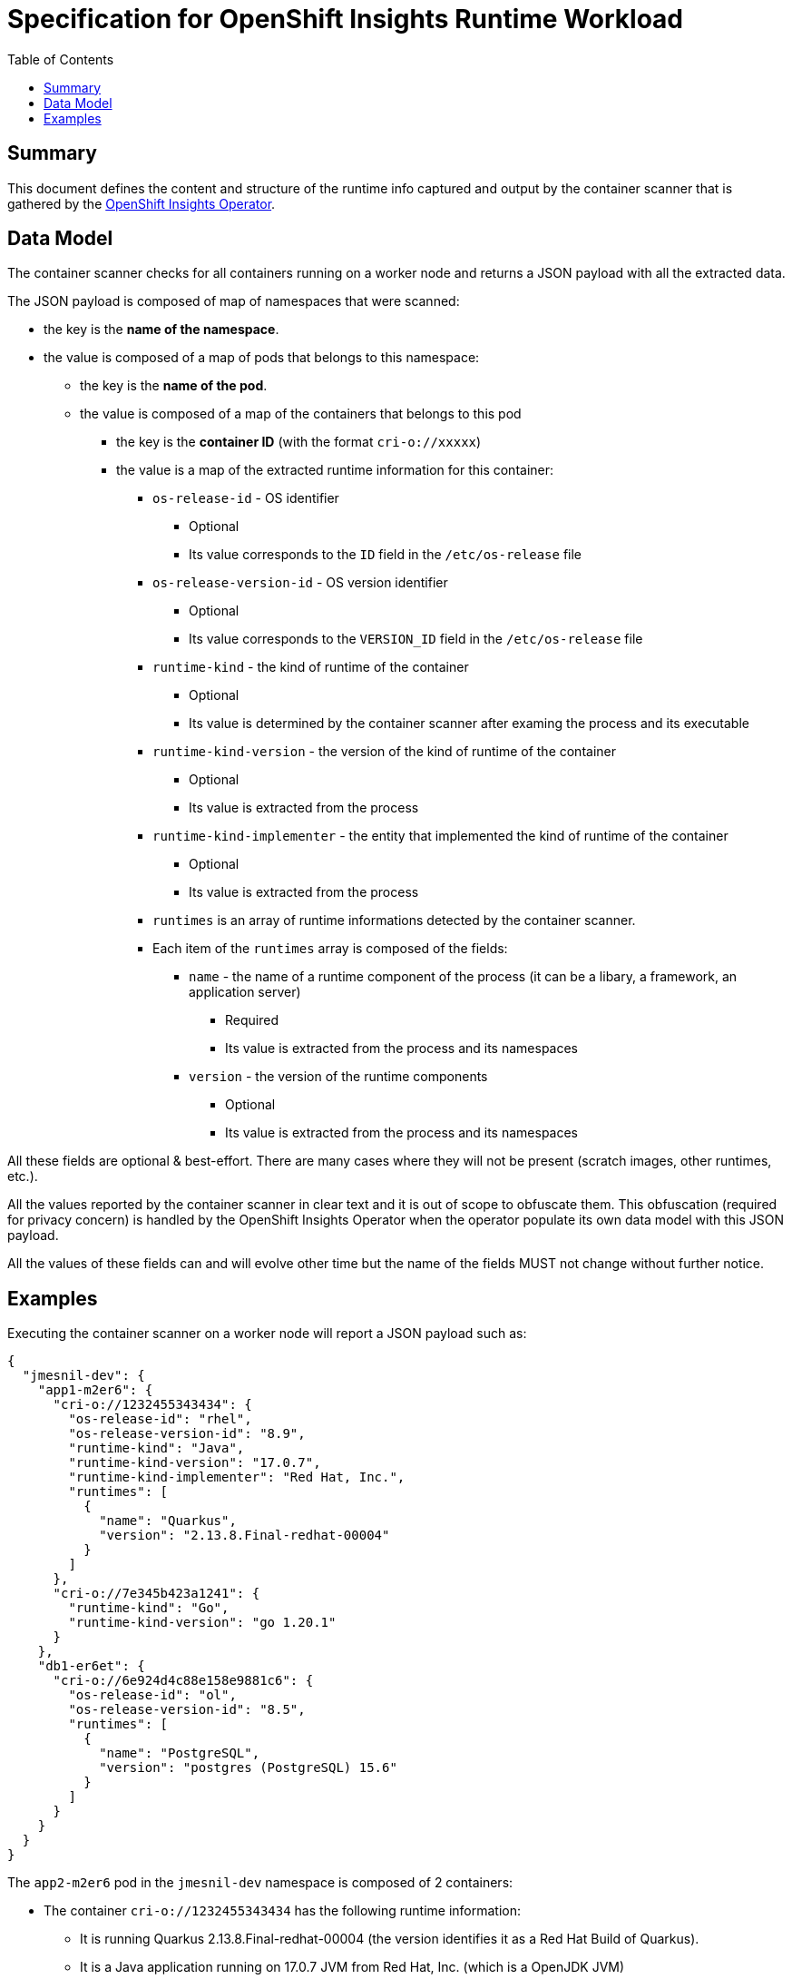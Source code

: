 # Specification for OpenShift Insights Runtime Workload 
:toc:

## Summary

This document defines the content and structure of the runtime info captured and output by the container scanner that is gathered by the https://github.com/openshift/insights-operator/tree/master[OpenShift Insights Operator].

## Data Model

The container scanner checks for all containers running on a worker node and returns a JSON payload with all the extracted data.

The JSON payload is composed of map of namespaces that were scanned:

* the key is the *name of the namespace*.
* the value is composed of a map of pods that belongs to this namespace:
** the key is the *name of the pod*.
** the value is composed of a map of the containers that belongs to this pod
*** the key is the *container ID* (with the format `cri-o://xxxxx`)
*** the value is a map of the extracted runtime information for this container:
**** `os-release-id` - OS identifier
***** Optional
***** Its value corresponds to the `ID` field in the `/etc/os-release` file
**** `os-release-version-id` - OS version identifier
***** Optional
***** Its value corresponds to the `VERSION_ID` field in the `/etc/os-release` file
**** `runtime-kind` - the kind of runtime of the container
***** Optional
***** Its value is determined by the container scanner after examing the process and its executable
**** `runtime-kind-version` - the version of the kind of runtime of the container
***** Optional
***** Its value is extracted from the process
**** `runtime-kind-implementer` - the entity that implemented the kind of runtime of the container
***** Optional
***** Its value is extracted from the process
**** `runtimes` is an array of runtime informations detected by the container scanner.
**** Each item of the `runtimes` array is composed of the fields:
***** `name` - the name of a runtime component of the process (it can be a libary, a framework, an application server)
****** Required
****** Its value is extracted from the process and its namespaces
***** `version` - the version of the runtime components
****** Optional
****** Its value is extracted from the process and its namespaces

All these fields are optional & best-effort. There are many cases where they will not be present (scratch images, other runtimes, etc.).

All the values reported by the container scanner in clear text and it is out of scope to obfuscate them.
This obfuscation (required for privacy concern) is handled by the OpenShift Insights Operator when the operator populate its own data model with this JSON payload.

All the values of these fields can and will evolve other time but the name of the fields MUST not change without further notice.

## Examples

Executing the container scanner on a worker node will report a JSON payload such as:

[source,json]
----
{
  "jmesnil-dev": {
    "app1-m2er6": {
      "cri-o://1232455343434": {
        "os-release-id": "rhel",
        "os-release-version-id": "8.9",
        "runtime-kind": "Java",
        "runtime-kind-version": "17.0.7",
        "runtime-kind-implementer": "Red Hat, Inc.",
        "runtimes": [
          {
            "name": "Quarkus",
            "version": "2.13.8.Final-redhat-00004"
          }
        ]
      },
      "cri-o://7e345b423a1241": {
        "runtime-kind": "Go",
        "runtime-kind-version": "go 1.20.1"
      }
    },
    "db1-er6et": {
      "cri-o://6e924d4c88e158e9881c6": {
        "os-release-id": "ol",
        "os-release-version-id": "8.5",
        "runtimes": [
          {
            "name": "PostgreSQL",
            "version": "postgres (PostgreSQL) 15.6"
          }
        ]
      }
    }
  }
}
----

The  `app2-m2er6` pod in the `jmesnil-dev` namespace is composed of 2 containers:

* The container `cri-o://1232455343434` has the following runtime information:
** It is running Quarkus 2.13.8.Final-redhat-00004 (the version identifies it as a Red Hat Build of Quarkus).
** It is a Java application running on 17.0.7 JVM from Red Hat, Inc. (which is a OpenJDK JVM)
** The container image was built from Red Hat Entreprise Linux 8.9
* The oother container `cri-o://7e345b423a1241` contains a executable runnig Go 1.20.1. It does not contain any information about the Operating System (it might be a scratch image) or any runtime components.


The container `cri-o://6e924d4c88e158e9881c6` that belongs to the `db1-er6et` pod in the `jmesnil-dev` namespace has the following runtime information:

* It is running PostgreSQL 15.6
* The container image was built from Oracle Linux 8.9
* It does not contain any information of the kind of runtime.

